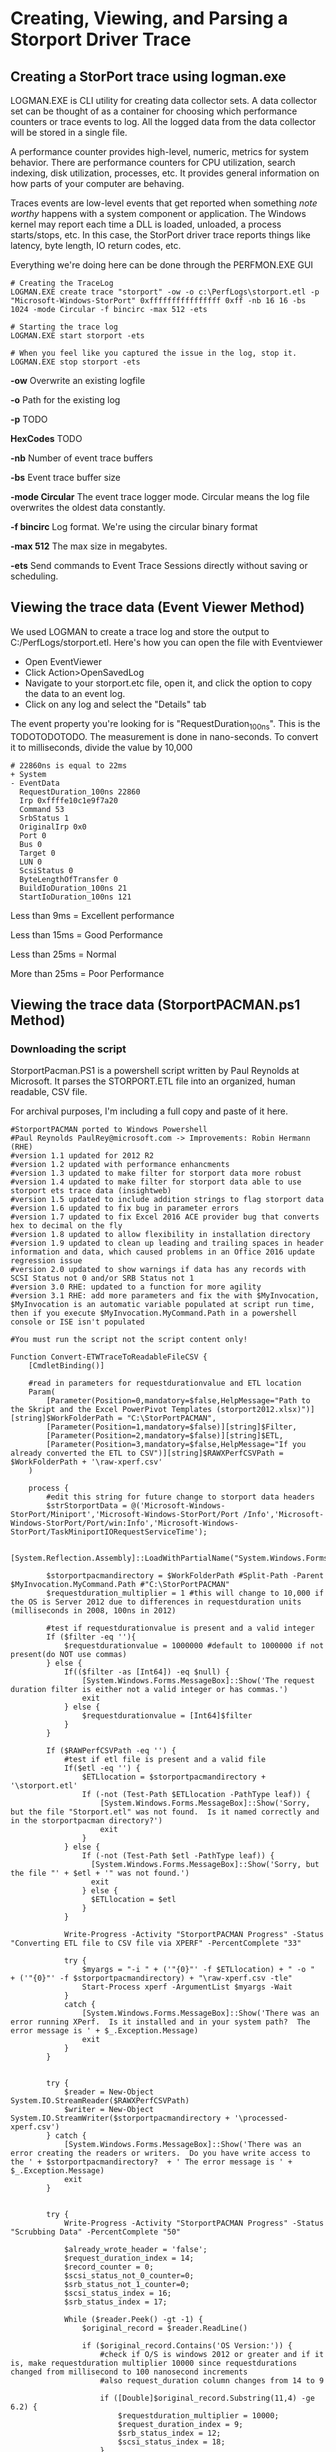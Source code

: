 * Creating, Viewing, and Parsing a Storport Driver Trace
** Creating a StorPort trace using logman.exe
LOGMAN.EXE is CLI utility for creating data collector sets.
A data collector set can be thought of as a container for choosing which performance counters or trace events to log.
All the logged data from the data collector will be stored in a single file.

A performance counter provides high-level, numeric, metrics for system behavior.
There are performance counters for CPU utilization, search indexing, disk utilization, processes, etc.
It provides general information on how parts of your computer are behaving.

Traces events are low-level events that get reported when something /note worthy/ happens with a system component or application.
The Windows kernel may report each time a DLL is loaded, unloaded, a process starts/stops, etc.
In this case, the StorPort driver trace reports things like latency, byte length, IO return codes, etc.

Everything we're doing here can be done through the PERFMON.EXE GUI

#+begin_src shell
# Creating the TraceLog
LOGMAN.EXE create trace "storport" -ow -o c:\PerfLogs\storport.etl -p "Microsoft-Windows-StorPort" 0xffffffffffffffff 0xff -nb 16 16 -bs 1024 -mode Circular -f bincirc -max 512 -ets

# Starting the trace log
LOGMAN.EXE start storport -ets

# When you feel like you captured the issue in the log, stop it.
LOGMAN.EXE stop storport -ets
#+end_src

*-ow* Overwrite an existing logfile

*-o* Path for the existing log

*-p* TODO

*HexCodes* TODO

*-nb* Number of event trace buffers

*-bs* Event trace buffer size

*-mode Circular* The event trace logger mode. Circular means the log file overwrites the oldest data constantly.

*-f bincirc* Log format. We're using the circular binary format

*-max 512* The max size in megabytes.

*-ets* Send commands to Event Trace Sessions directly without saving or scheduling.

** Viewing the trace data (Event Viewer Method)
We used LOGMAN to create a trace log and store the output to C:/PerfLogs/storport.etl.
Here's how you can open the file with Eventviewer

- Open EventViewer
- Click Action>OpenSavedLog
- Navigate to your storport.etc file, open it, and click the option to copy the data to an event log.
- Click on any log and select the "Details" tab

The event property you're looking for is "RequestDuration_100ns".
This is the TODOTODOTODO.
The measurement is done in nano-seconds.
To convert it to milliseconds, divide the value by 10,000

#+begin_src shell
# 22860ns is equal to 22ms
+ System 
- EventData 
  RequestDuration_100ns 22860 
  Irp 0xffffe10c1e9f7a20 
  Command 53 
  SrbStatus 1 
  OriginalIrp 0x0 
  Port 0 
  Bus 0 
  Target 0 
  LUN 0 
  ScsiStatus 0 
  ByteLengthOfTransfer 0 
  BuildIoDuration_100ns 21 
  StartIoDuration_100ns 121 
#+end_src

Less than 9ms = Excellent performance

Less than 15ms = Good Performance

Less than 25ms = Normal 

More than 25ms = Poor Performance

** Viewing the trace data (StorportPACMAN.ps1 Method)
*** Downloading the script
StorportPacman.PS1 is a powershell script written by Paul Reynolds at Microsoft.
It parses the STORPORT.ETL file into an organized, human readable, CSV file.

For archival purposes, I'm including a full copy and paste of it here.

#+begin_src shell
#StorportPACMAN ported to Windows Powershell
#Paul Reynolds PaulRey@microsoft.com -> Improvements: Robin Hermann (RHE)
#version 1.1 updated for 2012 R2
#version 1.2 updated with performance enhancments
#version 1.3 updated to make filter for storport data more robust
#version 1.4 updated to make filter for storport data able to use storport ets trace data (insightweb)
#version 1.5 updated to include addition strings to flag storport data
#version 1.6 updated to fix bug in parameter errors
#version 1.7 updated to fix Excel 2016 ACE provider bug that converts hex to decimal on the fly
#version 1.8 updated to allow flexibility in installation directory 
#version 1.9 updated to clean up leading and trailing spaces in header information and data, which caused problems in an Office 2016 update regression issue
#version 2.0 updated to show warnings if data has any records with SCSI Status not 0 and/or SRB Status not 1
#version 3.0 RHE: updated to a function for more agility
#version 3.1 RHE: add more parameters and fix the with $MyInvocation, $MyInvocation is an automatic variable populated at script run time, then if you execute $MyInvocation.MyCommand.Path in a powershell console or ISE isn't populated
 
#You must run the script not the script content only!
 
Function Convert-ETWTraceToReadableFileCSV {
    [CmdletBinding()]
 
    #read in parameters for requestdurationvalue and ETL location
    Param(
        [Parameter(Position=0,mandatory=$false,HelpMessage="Path to the Skript and the Excel PowerPivot Templates (storport2012.xlsx)")][string]$WorkFolderPath = "C:\StorPortPACMAN",
        [Parameter(Position=1,mandatory=$false)][string]$Filter,
        [Parameter(Position=2,mandatory=$false)][string]$ETL,
        [Parameter(Position=3,mandatory=$false,HelpMessage="If you already converted the ETL to CSV")][string]$RAWXPerfCSVPath = $WorkFolderPath + '\raw-xperf.csv'
    )
 
    process {
        #edit this string for future change to storport data headers 
        $strStorportData = @('Microsoft-Windows-StorPort/Miniport','Microsoft-Windows-StorPort/Port /Info','Microsoft-Windows-StorPort/Port/win:Info','Microsoft-Windows-StorPort/TaskMiniportIORequestServiceTime');
 
        [System.Reflection.Assembly]::LoadWithPartialName("System.Windows.Forms")
 
        $storportpacmandirectory = $WorkFolderPath #Split-Path -Parent $MyInvocation.MyCommand.Path #"C:\StorPortPACMAN" 
        $requestduration_multiplier = 1 #this will change to 10,000 if the OS is Server 2012 due to differences in requestduration units (milliseconds in 2008, 100ns in 2012)
 
        #test if requestdurationvalue is present and a valid integer
        If ($filter -eq ''){
            $requestdurationvalue = 1000000 #default to 1000000 if not present(do NOT use commas)
        } else {
            If(($filter -as [Int64]) -eq $null) {
                [System.Windows.Forms.MessageBox]::Show('The request duration filter is either not a valid integer or has commas.')
                exit
            } else {
                $requestdurationvalue = [Int64]$filter
            }
        }
 
        If ($RAWPerfCSVPath -eq '') {
            #test if etl file is present and a valid file
            If($etl -eq '') {
                $ETLlocation = $storportpacmandirectory + '\storport.etl'
                If (-not (Test-Path $ETLlocation -PathType leaf)) {
                    [System.Windows.Forms.MessageBox]::Show('Sorry, but the file "Storport.etl" was not found.  Is it named correctly and in the storportpacman directory?')
                    exit
                }
            } else {
                If (-not (Test-Path $etl -PathType leaf)) {
                  [System.Windows.Forms.MessageBox]::Show('Sorry, but the file "' + $etl + '" was not found.')
                  exit
                } else {
                  $ETLlocation = $etl
                }
            }
 
            Write-Progress -Activity "StorportPACMAN Progress" -Status "Converting ETL file to CSV file via XPERF" -PercentComplete "33"
 
            try {
                $myargs = "-i " + ('"{0}"' -f $ETLlocation) + " -o "  + ('"{0}"' -f $storportpacmandirectory) + "\raw-xperf.csv -tle"
                Start-Process xperf -ArgumentList $myargs -Wait
            }
            catch {
                [System.Windows.Forms.MessageBox]::Show('There was an error running XPerf.  Is it installed and in your system path?  The error message is ' + $_.Exception.Message)
                exit
            }
        }
 
 
        try {
            $reader = New-Object System.IO.StreamReader($RAWXPerfCSVPath)
            $writer = New-Object System.IO.StreamWriter($storportpacmandirectory + '\processed-xperf.csv')
        } catch {
            [System.Windows.Forms.MessageBox]::Show('There was an error creating the readers or writers.  Do you have write access to the ' + $storportpacmandirectory?  + ' The error message is ' + $_.Exception.Message)
            exit
        }
 
 
        try {
            Write-Progress -Activity "StorportPACMAN Progress" -Status "Scrubbing Data" -PercentComplete "50"
 
            $already_wrote_header = 'false';
            $request_duration_index = 14;
            $record_counter = 0;
            $scsi_status_not_0_counter=0;
            $srb_status_not_1_counter=0;
            $scsi_status_index = 16;
            $srb_status_index = 17;
 
            While ($reader.Peek() -gt -1) {
                $original_record = $reader.ReadLine()
 
                if ($original_record.Contains('OS Version:')) {
                    #check if O/S is windows 2012 or greater and if it is, make requestduration multiplier 10000 since requestdurations changed from millisecond to 100 nanosecond increments
                    #also request_duration column changes from 14 to 9
 
                    if ([Double]$original_record.Substring(11,4) -ge 6.2) {
                        $requestduration_multiplier = 10000;
                        $request_duration_index = 9;
                        $srb_status_index = 12;
                        $scsi_status_index = 18;
                    }
 
                    #get the trace start date time
                    $str_start_time = $original_record.Substring($original_record.IndexOf('Trace Start:') + ('trace start:').Length, $original_record.IndexOf(',', $original_record.IndexOf('Trace Start:')) - ($original_record.IndexOf('Trace Start:') + ('trace start:').Length));
                    $int_start_time = [Int64]($str_start_time);
                    $start_time = Get-Date('1/1/1601 12:00AM GMT');
                    $start_time = $start_time.AddTicks($int_start_time);
                    continue
                }
 
 
                #read in raw data and scrub it
                $isStorportData = 'false';
 
                foreach ($s in $strStorportData) {
                    if ($original_record.Contains($s)) {
                        $isStorportData = 'true';
                        break;
                    }
                }
 
                if ($isStorportData -eq 'true') { #this ignores all data except for lines with a string match in $strStorportData
                    $storport_data = $original_record.Split(',');
 
                    If(($storport_data[1] -as [Int64]) -ne $null) { #test for header versus data 
                        $record_counter = $record_counter + 1;
                        $dbl_delta_time = $storport_data[1] / 1000;
                        $storport_data[1] = $start_time.AddMilliseconds($dbl_delta_time).ToLocalTime().ToString();
 
                        #fix for Excel 2016 bug that converts hex to decimal on the fly
                        if($request_duration_index -eq 9) {
                            $storport_data[11] = '"' + $storport_data[11] + '"';
                            $storport_data[12] = '"' + $storport_data[12] + '"';
                            $storport_data[18] = '"' + $storport_data[18] + '"';
                        }
                        $header_flag = 'false'
                    } else {
                        $header_flag = 'true'
                    }
 
                    $original_record = $storport_data[1].Trim() + ',';
 
                    for ($i = 9; $i -lt $storport_data.Length; $i++) {
                        $original_record += $storport_data[$i].Trim() + ',';
                    }
 
                    #fix for 2012 changing record names
                    if ($header_flag) {
                        $original_record = $original_record.Replace('RequestDuration_100ns', 'RequestDuration in 100ns');
                        $original_record = $original_record.Replace('BuildIoDuration_100ns', 'BuildIoDuration in 100ns');
                        $original_record = $original_record.Replace('StartIoDuration_100ns', 'StartIoDuration in 100ns');
                        $original_record = $original_record.Replace('ByteLengthOfTransfer', 'DataTransferLength');
                    }
 
                    #cleanup
                    $original_record = $original_record.Replace('TimeStamp','DateTime');
                    $original_record = $original_record.TrimEnd(',');
                    $original_record = $original_record.Replace('(',$null);
                    $original_record = $original_record.Replace(')',$null);
                    $original_record = $original_record.Replace("\'",$null);
 
 
                    if (($requestdurationvalue -ne -1) -AND ($header_flag -eq 'false')) {  #write out the data immediately if it is the header or there is no filter (-1 value for $requestdurationvalue)
                        if ([Int64]($storport_data[$request_duration_index].Trim()) -lt ($requestdurationvalue * $requestduration_multiplier)) {
                            #write the line if the value of requestduration is lower then the filter
                            $writer.WriteLine($original_record)
 
                            if ($request_duration_index -eq 9) {
                                #scsi status check
                                if (-Not ($storport_data[$scsi_status_index].Contains("0x00"))) {
                                    $scsi_status_not_0_counter = $scsi_status_not_0_counter + 1;
                                }
 
                                #srb status check
                                if (-Not ($storport_data[$srb_status_index].Contains("0x01"))) {
                                    $srb_status_not_1_counter = $srb_status_not_1_counter + 1;
                                }
                            }
 
                            else {
 
                                #scsi status check
                                if ($storport_data[$scsi_status_index].Trim() -ne "0") {
                                    $scsi_status_not_0_counter = $scsi_status_not_0_counter + 1;
                                }
 
                                #srb status check
                                if ($storport_data[$srb_status_index].Trim() -ne "1") {
                                    $srb_status_not_1_counter = $srb_status_not_1_counter + 1;
                                }
                            }
                        }
                    }
                    else {
                        if ($header_flag -eq 'true') {
                            if ($already_wrote_header -eq 'false') {
                                $writer.WriteLine($original_record)
                            }
 
                            $already_wrote_header = 'true';
                        }
                        else {
                            $writer.WriteLine($original_record)
 
                            if ($request_duration_index -eq 9) {
                                #scsi status check
                                if (-Not ($storport_data[$scsi_status_index].Contains("0x00"))) {
                                    $scsi_status_not_0_counter += 1;
                                }
 
                                #srb status check
                                if (-Not ($storport_data[$srb_status_index].Contains("0x01"))) {
                                    $srb_status_not_1_counter += 1;
                                }
                            } else {
                                #scsi status check                       
                                if ($storport_data[$scsi_status_index].Trim() -ne "0") {
                                    $scsi_status_not_0_counter += 1;
                                }
 
                                #srb status check
                                if ($storport_data[$srb_status_index].Trim() -ne "1") {
                                    $srb_status_not_1_counter += 1;
                                }
                            }
                        }
                    }
                }
            }
 
            $writer.Flush()
            $writer.Close()
            $reader.Close()
        }
        catch {
            [System.Windows.Forms.MessageBox]::Show('There was an error while scrubbing the data. The error message is ' + $_.Exception.Message)
            exit
        }
 
        if ($record_counter -ne 0) {
            # open exel spreadsheet
            Write-Progress -Activity "StorportPACMAN Progress" -Status "Opening Excel Spreadsheet" -PercentComplete "66" 
 
            if ($requestduration_multiplier -eq 10000) { #Check for Windows 2012
                $workbookpath = $storportpacmandirectory + '\storport2012.xlsx'
            } else {
                $workbookpath = $storportpacmandirectory + '\storport2008.xlsx'
            }
 
            Try {
                $excel = New-Object -ComObject Excel.Application
                $excel.visible = $true
                $workbook = $excel.workbooks.open($workbookpath)
                $workbook.refreshall()
 
                $mymessage = "Data Refresh Complete. Processed " + $record_counter.ToString() + " records.";
 
                if ($scsi_status_not_0_counter -ne 0) {
                    $mymessage = $mymessage + "`r`nWARNING: there were " + $scsi_status_not_0_counter.ToString() + " records that have a SCSI Status other than GOOD - please review the data.";
                }
 
                if ($srb_status_not_1_counter -ne 0) {
                    $mymessage = $mymessage + "`r`nWARNING: there were " + $srb_status_not_1_counter.ToString() + " records that have a SRB Status of not completing successfully - please review the data.";
                }
 
                [System.Windows.Forms.MessageBox]::Show($mymessage);
            } catch {
                [System.Windows.Forms.MessageBox]::Show('There was an error opening one of the spreadsheets. Make sure both storport2012.xlsx and storport2008.xlsx are in the ' + $storportpacmandirectory + ' directory.  The error message is ' + $_.Exception.Message)
                exit
            }
        } else {
            [System.Windows.Forms.MessageBox]::Show('There was no Storport data in the ETL file.  Please check how you ran the Storport trace.')
            exit
        }
    }
}
#+end_src

*** Preparing our storport.etl file
We have to use XPerf.exe to convert the ETL file into a CSV before we sort it with StorportPacman.ps1.
Download the Windows Performance Toolkit from
[[https://docs.microsoft.com/en-us/windows-hardware/get-started/adk-install][this Windows ADK link]].

Once the toolkit is installed, convert the storport.etl file to a CSV

#+begin_src shell
xperf -i C:\Perflogs\storport.ETL -o C:\Perflogs\raw-xperf.csv -tle
#+end_src

Now finally download the PowerPivot Excel templates from
[[/content/files/Storport/Storport_Excel_PowerPivot-Templates.zip][my website]]
or from
[[http://wiki.webperfect.ch/index.php?title=Datei:Storport_Excel_PowerPivot-Templates.zip][wiki.webperfect.ch]]

*** Running the script
Copy and paste the script into a ps1 file.
Next, import it using this command

#+begin_src shell
Import-Module -Name ./StorportPacman.ps1
#+end_src

Now lets run the script.
The name of your raw-xperf.csv file is important.
Unless changed, raw-xperf.csv is the default filename the script looks for
The filenames of the PowerPivot templates are sensitive too.

#+begin_src shell
# Remember to keep the xlsx and raw-xperf.csv files in the the same folder
Convert-ETWTraceToReadableFileCSV -WorkFolderPath C:\PerfLogs\
#+end_src
